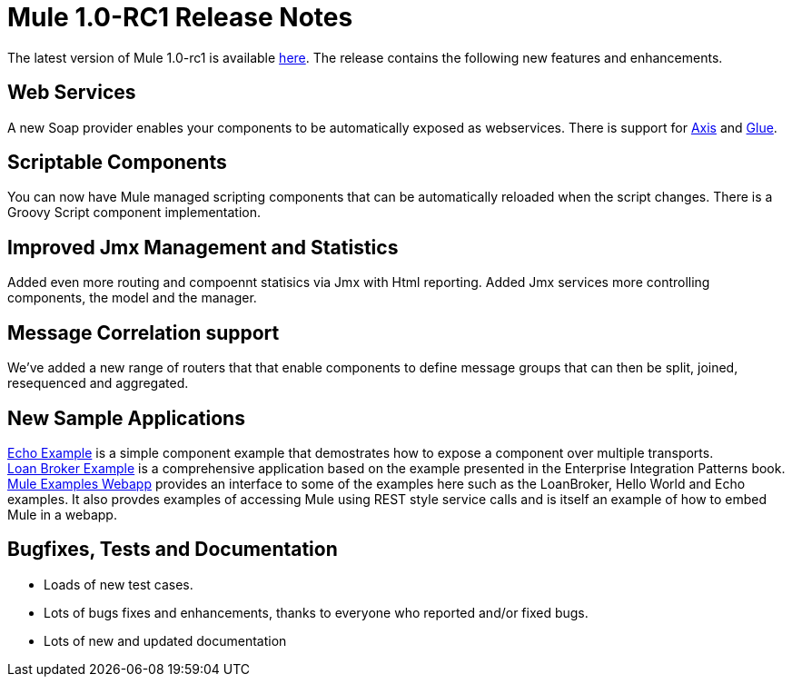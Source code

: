= Mule 1.0-RC1 Release Notes
:keywords: release notes, esb


The latest version of Mule 1.0-rc1 is available link:#[here]. The release contains the following new features and enhancements.


== *Web Services*

A new Soap provider enables your components to be automatically exposed as webservices. There is support for link:#[Axis] and link:#[Glue]. +


== *Scriptable Components*

You can now have Mule managed scripting components that can be automatically reloaded when the script changes. There is a Groovy Script component implementation.


== *Improved Jmx Management and Statistics*

Added even more routing and compoennt statisics via Jmx with Html reporting. Added Jmx services more controlling components, the model and the manager.

== *Message Correlation support*

We've added a new range of routers that that enable components to define message groups that can then be split, joined, resequenced and aggregated.


== *New Sample Applications*

link:#[Echo Example] is a simple component example that demostrates how to expose a component over multiple transports. +
link:#[Loan Broker Example] is a comprehensive application based on the example presented in the Enterprise Integration Patterns book. +
link:#[Mule Examples Webapp] provides an interface to some of the examples here such as the LoanBroker, Hello World and Echo examples. It also provdes examples of accessing Mule using REST style service calls and is itself an example of how to embed Mule in a webapp.


== *Bugfixes, Tests and Documentation*

* Loads of new test cases.
* Lots of bugs fixes and enhancements, thanks to everyone who reported and/or fixed bugs.
* Lots of new and updated documentation
